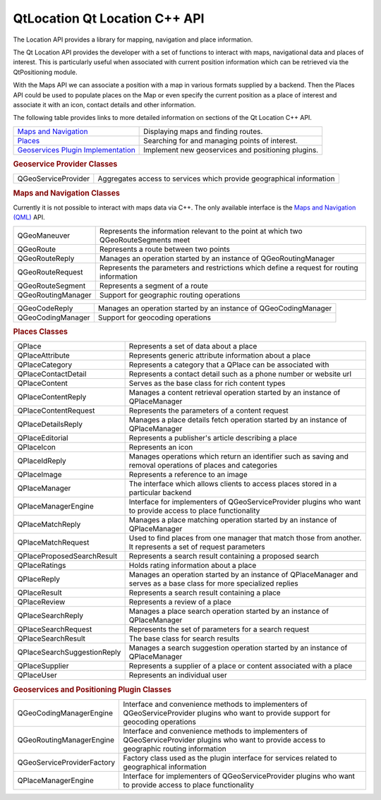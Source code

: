 .. _sdk_qtlocation_qt_location_c++_api:
QtLocation Qt Location C++ API
==============================



The Location API provides a library for mapping, navigation and place
information.

The Qt Location API provides the developer with a set of functions to
interact with maps, navigational data and places of interest. This is
particularly useful when associated with current position information
which can be retrieved via the QtPositioning module.

With the Maps API we can associate a position with a map in various
formats supplied by a backend. Then the Places API could be used to
populate places on the Map or even specify the current position as a
place of interest and associate it with an icon, contact details and
other information.

The following table provides links to more detailed information on
sections of the Qt Location C++ API.

+--------------------------------------------------------------------------------------------+------------------------------------------------------+
| `Maps and Navigation </sdk/apps/qml/QtLocation/location-maps-cpp/>`_                       | Displaying maps and finding routes.                  |
+--------------------------------------------------------------------------------------------+------------------------------------------------------+
| `Places </sdk/apps/qml/QtLocation/location-places-cpp/>`_                                  | Searching for and managing points of interest.       |
+--------------------------------------------------------------------------------------------+------------------------------------------------------+
| `Geoservices Plugin Implementation </sdk/apps/qml/QtLocation/qtlocation-geoservices/>`_    | Implement new geoservices and positioning plugins.   |
+--------------------------------------------------------------------------------------------+------------------------------------------------------+

.. rubric:: Geoservice Provider Classes
   :name: geoservice-provider-classes

+--------------------------------------+--------------------------------------+
| QGeoServiceProvider                  | Aggregates access to services which  |
|                                      | provide geographical information     |
+--------------------------------------+--------------------------------------+

.. rubric:: Maps and Navigation Classes
   :name: maps-and-navigation-classes

Currently it is not possible to interact with maps data via C++. The
only available interface is the `Maps and Navigation
(QML) </sdk/apps/qml/QtLocation/location-maps-qml/>`_  API.

+--------------------------------------+--------------------------------------+
| QGeoManeuver                         | Represents the information relevant  |
|                                      | to the point at which two            |
|                                      | QGeoRouteSegments meet               |
+--------------------------------------+--------------------------------------+
| QGeoRoute                            | Represents a route between two       |
|                                      | points                               |
+--------------------------------------+--------------------------------------+
| QGeoRouteReply                       | Manages an operation started by an   |
|                                      | instance of QGeoRoutingManager       |
+--------------------------------------+--------------------------------------+
| QGeoRouteRequest                     | Represents the parameters and        |
|                                      | restrictions which define a request  |
|                                      | for routing information              |
+--------------------------------------+--------------------------------------+
| QGeoRouteSegment                     | Represents a segment of a route      |
+--------------------------------------+--------------------------------------+
| QGeoRoutingManager                   | Support for geographic routing       |
|                                      | operations                           |
+--------------------------------------+--------------------------------------+

+--------------------------------------+--------------------------------------+
| QGeoCodeReply                        | Manages an operation started by an   |
|                                      | instance of QGeoCodingManager        |
+--------------------------------------+--------------------------------------+
| QGeoCodingManager                    | Support for geocoding operations     |
+--------------------------------------+--------------------------------------+

.. rubric:: Places Classes
   :name: places-classes

+--------------------------------------+--------------------------------------+
| QPlace                               | Represents a set of data about a     |
|                                      | place                                |
+--------------------------------------+--------------------------------------+
| QPlaceAttribute                      | Represents generic attribute         |
|                                      | information about a place            |
+--------------------------------------+--------------------------------------+
| QPlaceCategory                       | Represents a category that a QPlace  |
|                                      | can be associated with               |
+--------------------------------------+--------------------------------------+
| QPlaceContactDetail                  | Represents a contact detail such as  |
|                                      | a phone number or website url        |
+--------------------------------------+--------------------------------------+
| QPlaceContent                        | Serves as the base class for rich    |
|                                      | content types                        |
+--------------------------------------+--------------------------------------+
| QPlaceContentReply                   | Manages a content retrieval          |
|                                      | operation started by an instance of  |
|                                      | QPlaceManager                        |
+--------------------------------------+--------------------------------------+
| QPlaceContentRequest                 | Represents the parameters of a       |
|                                      | content request                      |
+--------------------------------------+--------------------------------------+
| QPlaceDetailsReply                   | Manages a place details fetch        |
|                                      | operation started by an instance of  |
|                                      | QPlaceManager                        |
+--------------------------------------+--------------------------------------+
| QPlaceEditorial                      | Represents a publisher's article     |
|                                      | describing a place                   |
+--------------------------------------+--------------------------------------+
| QPlaceIcon                           | Represents an icon                   |
+--------------------------------------+--------------------------------------+
| QPlaceIdReply                        | Manages operations which return an   |
|                                      | identifier such as saving and        |
|                                      | removal operations of places and     |
|                                      | categories                           |
+--------------------------------------+--------------------------------------+
| QPlaceImage                          | Represents a reference to an image   |
+--------------------------------------+--------------------------------------+
| QPlaceManager                        | The interface which allows clients   |
|                                      | to access places stored in a         |
|                                      | particular backend                   |
+--------------------------------------+--------------------------------------+
| QPlaceManagerEngine                  | Interface for implementers of        |
|                                      | QGeoServiceProvider plugins who want |
|                                      | to provide access to place           |
|                                      | functionality                        |
+--------------------------------------+--------------------------------------+
| QPlaceMatchReply                     | Manages a place matching operation   |
|                                      | started by an instance of            |
|                                      | QPlaceManager                        |
+--------------------------------------+--------------------------------------+
| QPlaceMatchRequest                   | Used to find places from one manager |
|                                      | that match those from another. It    |
|                                      | represents a set of request          |
|                                      | parameters                           |
+--------------------------------------+--------------------------------------+
| QPlaceProposedSearchResult           | Represents a search result           |
|                                      | containing a proposed search         |
+--------------------------------------+--------------------------------------+
| QPlaceRatings                        | Holds rating information about a     |
|                                      | place                                |
+--------------------------------------+--------------------------------------+
| QPlaceReply                          | Manages an operation started by an   |
|                                      | instance of QPlaceManager and serves |
|                                      | as a base class for more specialized |
|                                      | replies                              |
+--------------------------------------+--------------------------------------+
| QPlaceResult                         | Represents a search result           |
|                                      | containing a place                   |
+--------------------------------------+--------------------------------------+
| QPlaceReview                         | Represents a review of a place       |
+--------------------------------------+--------------------------------------+
| QPlaceSearchReply                    | Manages a place search operation     |
|                                      | started by an instance of            |
|                                      | QPlaceManager                        |
+--------------------------------------+--------------------------------------+
| QPlaceSearchRequest                  | Represents the set of parameters for |
|                                      | a search request                     |
+--------------------------------------+--------------------------------------+
| QPlaceSearchResult                   | The base class for search results    |
+--------------------------------------+--------------------------------------+
| QPlaceSearchSuggestionReply          | Manages a search suggestion          |
|                                      | operation started by an instance of  |
|                                      | QPlaceManager                        |
+--------------------------------------+--------------------------------------+
| QPlaceSupplier                       | Represents a supplier of a place or  |
|                                      | content associated with a place      |
+--------------------------------------+--------------------------------------+
| QPlaceUser                           | Represents an individual user        |
+--------------------------------------+--------------------------------------+

.. rubric:: Geoservices and Positioning Plugin Classes
   :name: geoservices-and-positioning-plugin-classes

+--------------------------------------+--------------------------------------+
| QGeoCodingManagerEngine              | Interface and convenience methods to |
|                                      | implementers of QGeoServiceProvider  |
|                                      | plugins who want to provide support  |
|                                      | for geocoding operations             |
+--------------------------------------+--------------------------------------+
| QGeoRoutingManagerEngine             | Interface and convenience methods to |
|                                      | implementers of QGeoServiceProvider  |
|                                      | plugins who want to provide access   |
|                                      | to geographic routing information    |
+--------------------------------------+--------------------------------------+
| QGeoServiceProviderFactory           | Factory class used as the plugin     |
|                                      | interface for services related to    |
|                                      | geographical information             |
+--------------------------------------+--------------------------------------+
| QPlaceManagerEngine                  | Interface for implementers of        |
|                                      | QGeoServiceProvider plugins who want |
|                                      | to provide access to place           |
|                                      | functionality                        |
+--------------------------------------+--------------------------------------+

